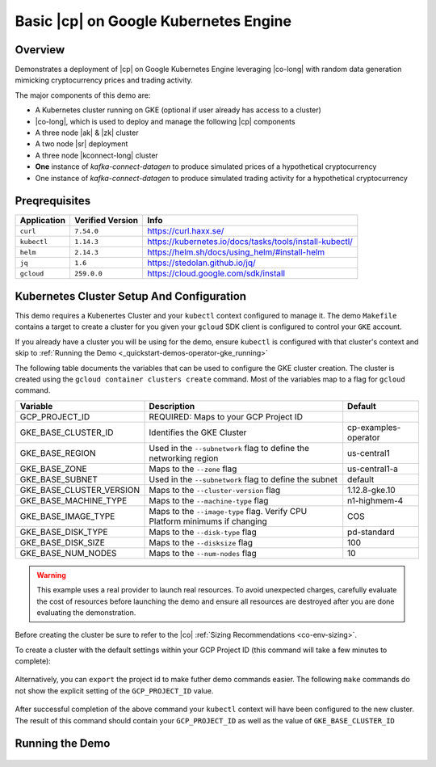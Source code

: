 .. _quickstart-demos-operator-gke

Basic |cp| on Google Kubernetes Engine
======================================

========
Overview
========

Demonstrates a deployment of |cp| on Google Kubernetes Engine leveraging |co-long| with random data generation mimicking cryptocurrency prices and trading activity.

The major components of this demo are:

* A Kubernetes cluster running on GKE (optional if user already has access to a cluster)
* |co-long|, which is used to deploy and manage the following |cp| components
* A three node |ak| & |zk| cluster
* A two node |sr| deployment
* A three node |kconnect-long| cluster
* **One** instance of `kafka-connect-datagen` to produce simulated prices of a hypothetical cryptocurrency
* One instance of `kafka-connect-datagen` to produce simulated trading activity for a hypothetical cryptocurrency 

==============
Preqrequisites
==============

+-------------+------------------+---------------------------------------------------------+
| Application | Verified Version | Info                                                    |
+=============+==================+=========================================================+
| ``curl``    | ``7.54.0``       | https://curl.haxx.se/                                   |
+-------------+------------------+---------------------------------------------------------+
| ``kubectl`` | ``1.14.3``       | https://kubernetes.io/docs/tasks/tools/install-kubectl/ |
+-------------+------------------+---------------------------------------------------------+
| ``helm``    | ``2.14.3``       | https://helm.sh/docs/using_helm/#install-helm           |
+-------------+------------------+---------------------------------------------------------+
| ``jq``      | ``1.6``          | https://stedolan.github.io/jq/                          |
+-------------+------------------+---------------------------------------------------------+
| ``gcloud``  | ``259.0.0``      |  https://cloud.google.com/sdk/install                   |
+-------------+------------------+---------------------------------------------------------+

==========================================
Kubernetes Cluster Setup And Configuration
==========================================

This demo requires a Kubenertes Cluster and your ``kubectl`` context configured to manage it.
The demo ``Makefile`` contains a target to create a cluster for you given your ``gcloud`` SDK client 
is configured to control your ``GKE`` account.

If you already have a cluster you will be using for the demo, ensure ``kubectl`` is configured with that
cluster's context and skip to :ref:`Running the Demo <_quickstart-demos-operator-gke_running>` 

The following table documents the variables that can be used to configure the GKE cluster creation.
The cluster is created using the ``gcloud container clusters create`` command.  Most of the variables
map to a flag for ``gcloud`` command.

+--------------------------+------------------------------------------------------------------------------+----------------------+
| Variable                 | Description                                                                  | Default              |
+==========================+==============================================================================+======================+
| GCP_PROJECT_ID           | REQUIRED: Maps to your GCP Project ID                                        |                      |
+--------------------------+------------------------------------------------------------------------------+----------------------+
| GKE_BASE_CLUSTER_ID      | Identifies the GKE Cluster                                                   | cp-examples-operator |
+--------------------------+------------------------------------------------------------------------------+----------------------+
| GKE_BASE_REGION          | Used in the ``--subnetwork`` flag to define the networking region            | us-central1          |
+--------------------------+------------------------------------------------------------------------------+----------------------+
| GKE_BASE_ZONE            | Maps to the ``--zone`` flag                                                  | us-central1-a        |
+--------------------------+------------------------------------------------------------------------------+----------------------+
| GKE_BASE_SUBNET          | Used in the ``--subnetwork`` flag to define the subnet                       | default              |
+--------------------------+------------------------------------------------------------------------------+----------------------+
| GKE_BASE_CLUSTER_VERSION | Maps to the ``--cluster-version`` flag                                       | 1.12.8-gke.10        |
+--------------------------+------------------------------------------------------------------------------+----------------------+
| GKE_BASE_MACHINE_TYPE    | Maps to the ``--machine-type`` flag                                          | n1-highmem-4         |
+--------------------------+------------------------------------------------------------------------------+----------------------+
| GKE_BASE_IMAGE_TYPE      | Maps to the ``--image-type`` flag.  Verify CPU Platform minimums if changing | COS                  |
+--------------------------+------------------------------------------------------------------------------+----------------------+
| GKE_BASE_DISK_TYPE       | Maps to the ``--disk-type`` flag                                             | pd-standard          |
+--------------------------+------------------------------------------------------------------------------+----------------------+
| GKE_BASE_DISK_SIZE       | Maps to the ``--disksize`` flag                                              | 100                  |
+--------------------------+------------------------------------------------------------------------------+----------------------+
| GKE_BASE_NUM_NODES       | Maps to the ``--num-nodes`` flag                                             | 10                   |
+--------------------------+------------------------------------------------------------------------------+----------------------+

.. warning:: This example uses a real provider to launch real resources. To avoid unexpected charges, carefully evaluate the cost of resources before launching the demo and ensure all resources are destroyed after you are done evaluating the demonstration. 

Before creating the cluster be sure to refer to the |co| :ref:`Sizing Recommendations <co-env-sizing>`.

To create a cluster with the default settings within your GCP Project ID (this command will take a few minutes to complete):

  .. sourcecode:: bash
    $ GCP_PROJECT_ID=<your-project-id> make gke-create-cluster

Alternatively, you can ``export`` the project id to make futher demo commands easier.  The following ``make`` commands do not show the explicit setting of the ``GCP_PROJECT_ID`` value.

  .. sourcecode:: base
    $ export GCP_PROJECT_ID=<your-project-id>

After successful completion of the above command your ``kubectl`` context will have been configured to the new cluster.  The result of this command should contain your ``GCP_PROJECT_ID`` as well as the value of ``GKE_BASE_CLUSTER_ID``

  .. sourcecode:: bash
    $ kubectl config current-context 

.. _quickstart-demos-operator-gke_running
================
Running the Demo
================

  .. sourcecode:: bash
    $ make demo

